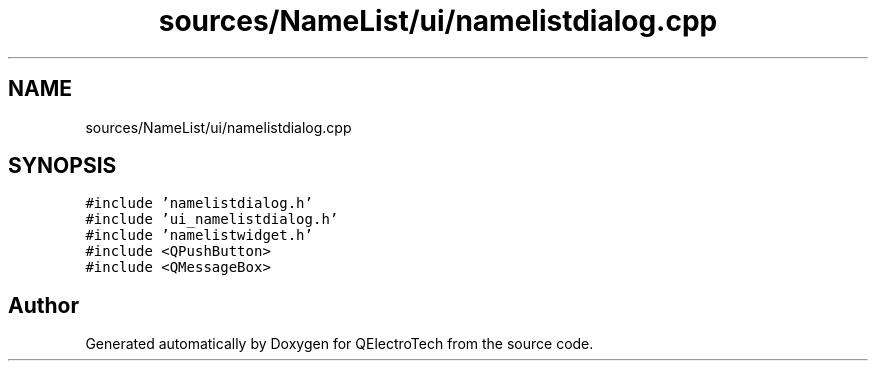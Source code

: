 .TH "sources/NameList/ui/namelistdialog.cpp" 3 "Thu Aug 27 2020" "Version 0.8-dev" "QElectroTech" \" -*- nroff -*-
.ad l
.nh
.SH NAME
sources/NameList/ui/namelistdialog.cpp
.SH SYNOPSIS
.br
.PP
\fC#include 'namelistdialog\&.h'\fP
.br
\fC#include 'ui_namelistdialog\&.h'\fP
.br
\fC#include 'namelistwidget\&.h'\fP
.br
\fC#include <QPushButton>\fP
.br
\fC#include <QMessageBox>\fP
.br

.SH "Author"
.PP 
Generated automatically by Doxygen for QElectroTech from the source code\&.

